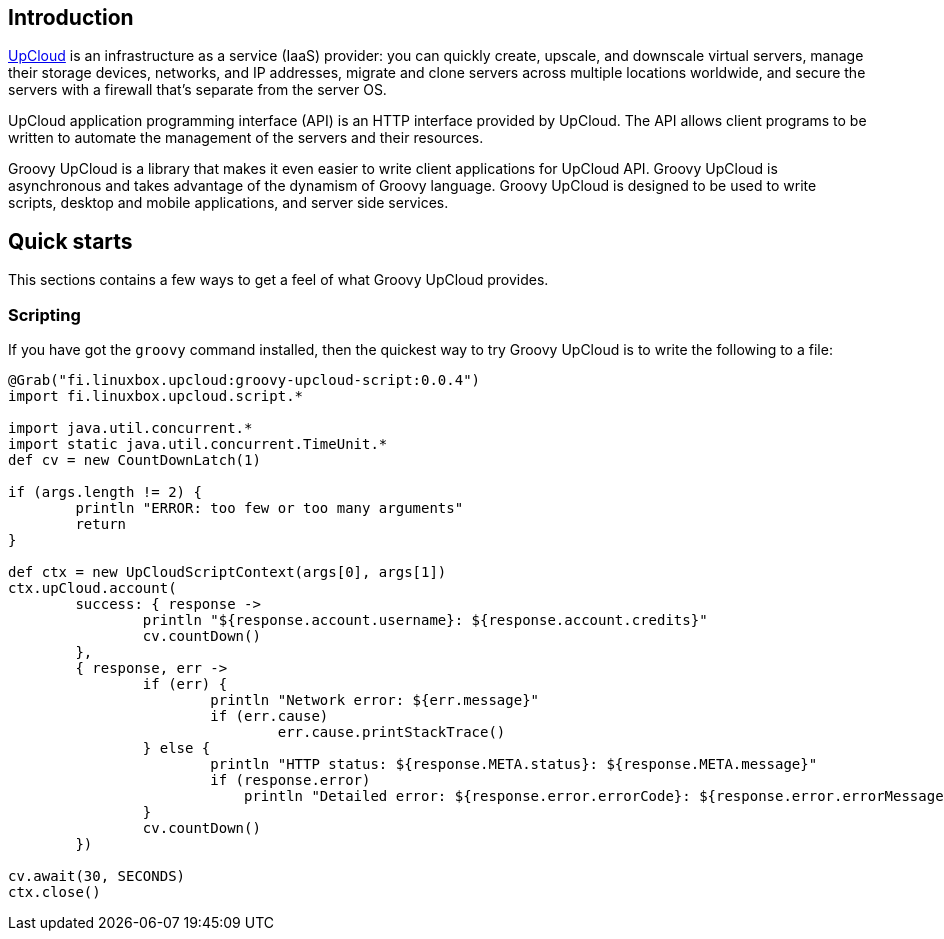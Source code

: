 == Introduction

http://www.upcloud.com[UpCloud] is an infrastructure as a service (IaaS) provider:
you can quickly create, upscale, and downscale virtual servers,
manage their storage devices, networks, and IP addresses,
migrate and clone servers across multiple locations worldwide,
and
secure the servers with a firewall that's separate from the server OS.

UpCloud application programming interface (API) is an HTTP interface provided by UpCloud.
The API allows client programs to be written to automate the management of the servers and their resources.

Groovy UpCloud is a library that makes it even easier to write client applications for UpCloud API.
Groovy UpCloud is asynchronous and takes advantage of the dynamism of Groovy language.
Groovy UpCloud is designed to be used to write scripts, desktop and mobile applications, and server side services.

== Quick starts

This sections contains a few ways to get a feel of what Groovy UpCloud provides.

=== Scripting

If you have got the `groovy` command installed, then the quickest way to try Groovy UpCloud is to write the following
to a file:

[source,groovy]
----
@Grab("fi.linuxbox.upcloud:groovy-upcloud-script:0.0.4")
import fi.linuxbox.upcloud.script.*

import java.util.concurrent.*
import static java.util.concurrent.TimeUnit.*
def cv = new CountDownLatch(1)

if (args.length != 2) {
        println "ERROR: too few or too many arguments"
        return
}

def ctx = new UpCloudScriptContext(args[0], args[1])
ctx.upCloud.account(
        success: { response ->
                println "${response.account.username}: ${response.account.credits}"
                cv.countDown()
        },
        { response, err ->
                if (err) {
                        println "Network error: ${err.message}"
                        if (err.cause)
                                err.cause.printStackTrace()
                } else {
                        println "HTTP status: ${response.META.status}: ${response.META.message}"
                        if (response.error)
                            println "Detailed error: ${response.error.errorCode}: ${response.error.errorMessage}"
                }
                cv.countDown()
        })

cv.await(30, SECONDS)
ctx.close()
----

